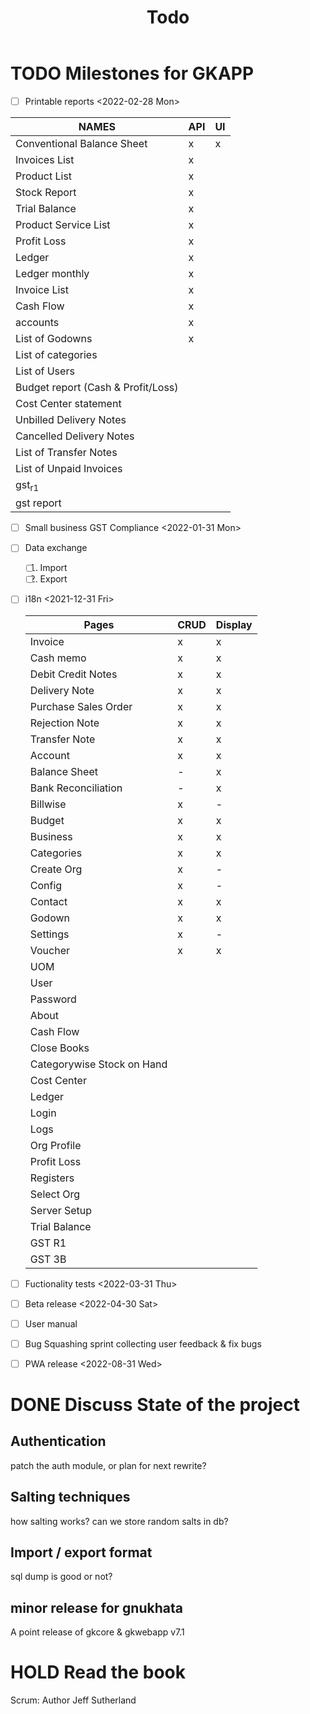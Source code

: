 #+TITLE: Todo
#+STARTUP: fold

# Toggle checkboxes with C-c C-x C-b
# * List
# - [ ] User management library
#   - [ ] Hashing passwords
#   - [ ] CRUD on user ops
#   - [ ] auth
#   - [ ] Roles

# - [ ] GST Compliance
# - [ ] Import / export data
# - [ ] Print pdf in mobile view
# - [ ] Downloadable spreadsheets
# - [ ] Website

* TODO Milestones for GKAPP
- [-] Printable reports <2022-02-28 Mon>
| NAMES                              | API | UI |
|------------------------------------+-----+----|
| Conventional Balance Sheet         | x   | x  |
| Invoices List                      | x   |    |
| Product List                       | x   |    |
| Stock Report                       | x   |    |
| Trial Balance                      | x   |    |
| Product Service List               | x   |    |
| Profit Loss                        | x   |    |
| Ledger                             | x   |    |
| Ledger monthly                     | x   |    |
| Invoice List                       | x   |    |
| Cash Flow                          | x   |    |
| accounts                           | x   |    |
| List of Godowns                    | x   |    |
| List of categories                 |     |    |
| List of Users                      |     |    |
| Budget report (Cash & Profit/Loss) |     |    |
| Cost Center statement              |     |    |
| Unbilled Delivery Notes            |     |    |
| Cancelled Delivery Notes           |     |    |
| List of Transfer Notes             |     |    |
| List of Unpaid Invoices            |     |    |
| gst_r1                             |     |    |
| gst report                         |     |    |

- [ ] Small business GST Compliance <2022-01-31 Mon>
- [ ] Data exchange
  1. [ ] Import
  2. [ ] Export
- [ ] i18n <2021-12-31 Fri>
 | Pages                      | CRUD | Display |
 |----------------------------+------+---------|
 | Invoice                    | x    | x       |
 | Cash memo                  | x    | x       |
 | Debit Credit Notes         | x    | x       |
 | Delivery Note              | x    | x       |
 | Purchase Sales Order       | x    | x       |
 | Rejection Note             | x    | x       |
 | Transfer Note              | x    | x       |
 | Account                    | x    | x       |
 | Balance Sheet              | -    | x       |
 | Bank Reconciliation        | -    | x       |
 | Billwise                   | x    | -       |
 | Budget                     | x    | x       |
 | Business                   | x    | x       |
 | Categories                 | x    | x       |
 | Create Org                 | x    | -       |
 | Config                     | x    | -       |
 | Contact                    | x    | x       |
 | Godown                     | x    | x       |
 | Settings                   | x    | -       |
 | Voucher                    | x    | x       |
 | UOM                        |      |         |
 | User                       |      |         |
 | Password                   |      |         |
 | About                      |      |         |
 | Cash Flow                  |      |         |
 | Close Books                |      |         |
 | Categorywise Stock on Hand |      |         |
 | Cost Center                |      |         |
 | Ledger                     |      |         |
 | Login                      |      |         |
 | Logs                       |      |         |
 | Org Profile                |      |         |
 | Profit Loss                |      |         |
 | Registers                  |      |         |
 | Select Org                 |      |         |
 | Server Setup               |      |         |
 | Trial Balance              |      |         |
 | GST R1                     |      |         |
 | GST 3B                     |      |         |

- [ ] Fuctionality tests <2022-03-31 Thu>
- [ ] Beta release <2022-04-30 Sat>
- [ ] User manual
- [ ] Bug Squashing sprint
  collecting user feedback & fix bugs
- [ ] PWA release <2022-08-31 Wed>

* DONE Discuss State of the project
** Authentication
patch the auth module, or plan for next rewrite?
** Salting techniques
how salting works? can we store random salts in db?
** Import / export format
sql dump is good or not?
** minor release for gnukhata
A point release of gkcore & gkwebapp v7.1

* HOLD Read the book
Scrum: Author Jeff Sutherland
